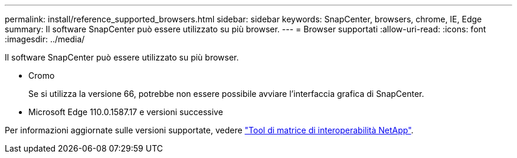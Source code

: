 ---
permalink: install/reference_supported_browsers.html 
sidebar: sidebar 
keywords: SnapCenter, browsers, chrome, IE, Edge 
summary: Il software SnapCenter può essere utilizzato su più browser. 
---
= Browser supportati
:allow-uri-read: 
:icons: font
:imagesdir: ../media/


[role="lead"]
Il software SnapCenter può essere utilizzato su più browser.

* Cromo
+
Se si utilizza la versione 66, potrebbe non essere possibile avviare l'interfaccia grafica di SnapCenter.

* Microsoft Edge 110.0.1587.17 e versioni successive


Per informazioni aggiornate sulle versioni supportate, vedere https://imt.netapp.com/matrix/imt.jsp?components=116859;&solution=1257&isHWU&src=IMT["Tool di matrice di interoperabilità NetApp"^].
